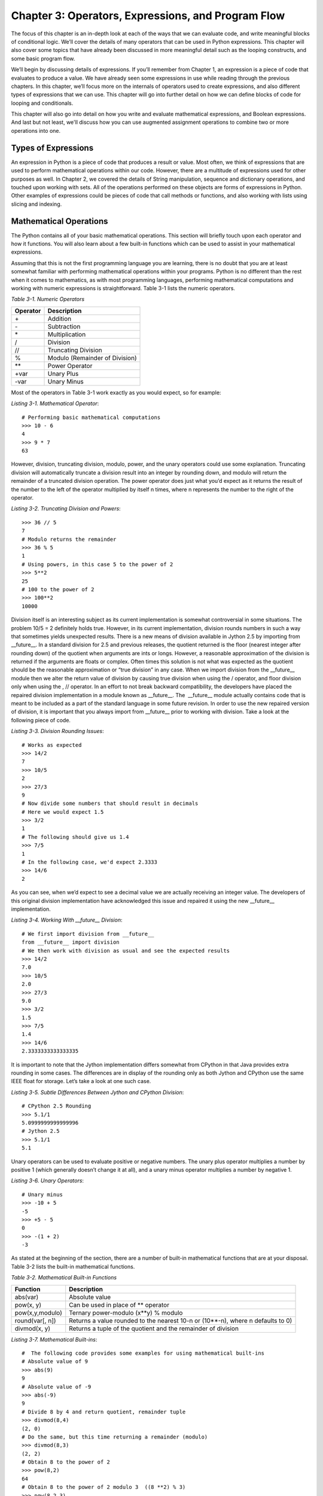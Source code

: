 Chapter 3:  Operators, Expressions, and Program Flow
++++++++++++++++++++++++++++++++++++++++++++++++++++

.. Trick to get around disruptive effect of a literal | in tables
.. |vert| replace:: \|

The focus of this chapter is an in-depth look at each of the ways that we can evaluate code, and write meaningful blocks of conditional logic.
We’ll cover the details of many operators that can be used in Python expressions.
This chapter will also cover some topics that have already been discussed in more meaningful detail such as the looping constructs, and some basic program flow.

We’ll begin by discussing details of expressions.
If you’ll remember from Chapter 1, an expression is a piece of code that evaluates to produce a value.
We have already seen some expressions in use while reading through the previous chapters.
In this chapter, we’ll focus more on the internals of operators used to create expressions, and also different types of expressions that we can use.
This chapter will go into further detail on how we can define blocks of code for looping and conditionals.

This chapter will also go into detail on how you write and evaluate mathematical expressions, and Boolean expressions.
And last but not least, we'll discuss how you can use augmented assignment operations to combine two or more operations into one.

Types of Expressions
====================

An expression in Python is a piece of code that produces a result or value.
Most often, we think of expressions that are used to perform mathematical operations within our code.
However, there are a multitude of expressions used for other purposes as well.
In Chapter 2, we covered the details of String manipulation, sequence and dictionary operations, and touched upon working with sets.
All of the operations performed on these objects are forms of expressions in Python.
Other examples of expressions could be pieces of code that call methods or functions, and also working with lists using slicing and indexing.

Mathematical Operations
=======================

The Python contains all of your basic mathematical operations.
This section will briefly touch upon each operator and how it functions.
You will also learn about a few built-in functions which can be used to assist in your mathematical expressions.

Assuming that this is not the first programming language you are learning, there is no doubt that you are at least somewhat familiar with performing mathematical operations within your programs.
Python is no different than the rest when it comes to mathematics, as with most programming languages, performing mathematical computations and working with numeric expressions is straightforward.
Table 3-1 lists the numeric operators.

*Table 3-1. Numeric Operators*

+----------+--------------------------------+
| Operator | Description                    |
+==========+================================+
| \+       | Addition                       |
+----------+--------------------------------+
| \-       | Subtraction                    |
+----------+--------------------------------+
| \*       | Multiplication                 |
+----------+--------------------------------+
| /        | Division                       |
+----------+--------------------------------+
| //       | Truncating Division            |
+----------+--------------------------------+
| %        | Modulo (Remainder of Division) |
+----------+--------------------------------+
| \*\*     | Power Operator                 |
+----------+--------------------------------+
| +var     | Unary Plus                     |
+----------+--------------------------------+
| -var     | Unary Minus                    |
+----------+--------------------------------+


Most of the operators in Table 3-1 work exactly as you would expect, so for example:

*Listing 3-1. Mathematical Operator*::

    # Performing basic mathematical computations
    >>> 10 - 6
    4
    >>> 9 * 7
    63

However, division, truncating division, modulo, power, and the unary operators could use some explanation.
Truncating division will automatically truncate a division result into an integer by rounding down, and modulo will return the remainder of a truncated division operation.
The power operator does just what you’d expect as it returns the result of the number to the left of the operator multiplied by itself n times, where n represents the number to the right of the operator.

*Listing 3-2. Truncating Division and Powers*::

    >>> 36 // 5
    7
    # Modulo returns the remainder
    >>> 36 % 5
    1
    # Using powers, in this case 5 to the power of 2
    >>> 5**2
    25
    # 100 to the power of 2
    >>> 100**2
    10000

Division itself is an interesting subject as its current implementation is somewhat controversial in some situations.
The problem 10/5 = 2 definitely holds true.
However, in its current implementation, division rounds numbers in such a way that sometimes yields unexpected results.
There is a new means of division available in Jython 2.5 by importing from __future__. In a standard division for 2.5 and previous releases, the quotient returned is the floor (nearest integer after rounding down) of the quotient when arguments are ints or longs.
However, a reasonable approximation of the division is returned if the arguments are floats or complex.
Often times this solution is not what was expected as the quotient should be the reasonable approximation or “true division” in any case.
When we import division from the __future__ module then we alter the return value of division by causing true division when using the /
operator, and floor division only when using the , // operator.
In an effort to not break backward compatibility, the developers have placed the repaired division implementation in a module known as __future__. The  __future__ module actually contains code that is meant to be included as a part of the standard language in some future revision.
In order to use the new repaired version of division, it is important that you always import from __future__ prior to working with division.
Take a look at the following piece of code.

*Listing 3-3. Division Rounding Issues*::

    # Works as expected
    >>> 14/2
    7
    >>> 10/5
    2
    >>> 27/3
    9
    # Now divide some numbers that should result in decimals
    # Here we would expect 1.5
    >>> 3/2
    1
    # The following should give us 1.4
    >>> 7/5
    1
    # In the following case, we'd expect 2.3333
    >>> 14/6
    2

As you can see, when we’d expect to see a decimal value we are actually receiving an integer value.
The developers of this original division implementation have acknowledged this issue and repaired it using the new
__future__ implementation.

*Listing 3-4. Working With __future__ Division*::

    # We first import division from __future__
    from __future__ import division
    # We then work with division as usual and see the expected results
    >>> 14/2
    7.0
    >>> 10/5
    2.0
    >>> 27/3
    9.0
    >>> 3/2
    1.5
    >>> 7/5
    1.4
    >>> 14/6
    2.3333333333333335

It is important to note that the Jython implementation differs somewhat from CPython in that Java provides extra rounding in some cases.
The differences are in display of the rounding only as both Jython and CPython use the same IEEE float for storage.
Let’s take a look at one such case.

*Listing 3-5. Subtle Differences Between Jython and CPython Division*::

    # CPython 2.5 Rounding
    >>> 5.1/1
    5.0999999999999996
    # Jython 2.5
    >>> 5.1/1
    5.1

Unary operators can be used to evaluate positive or negative numbers.
The unary plus operator multiplies a number by positive 1 (which generally doesn’t change it at all), and a unary minus operator multiplies a number by negative 1.

*Listing 3-6. Unary Operators*::

    # Unary minus
    >>> -10 + 5
    -5
    >>> +5 - 5
    0
    >>> -(1 + 2)
    -3

As stated at the beginning of the section, there are a number of built-in mathematical functions that are at your disposal.
Table 3-2 lists the built-in mathematical functions.

*Table 3-2. Mathematical Built-in Functions*

+-----------------+---------------------------------------------------------------+
| Function        | Description                                                   |
+=================+===============================================================+
| abs(var)        | Absolute value                                                |
+-----------------+---------------------------------------------------------------+
| pow(x, y)       | Can be used in place of ** operator                           |
+-----------------+---------------------------------------------------------------+
| pow(x,y,modulo) | Ternary power-modulo (x*\*y) % modulo                         |
+-----------------+---------------------------------------------------------------+
| round(var[, n]) | Returns a value rounded to the nearest 10-n or (10**-n),      |
|                 | where n defaults to 0)                                        |
+-----------------+---------------------------------------------------------------+
| divmod(x, y)    | Returns a tuple of the quotient and the remainder of division |
+-----------------+---------------------------------------------------------------+


*Listing 3-7. Mathematical Built-ins*::

    #  The following code provides some examples for using mathematical built-ins
    # Absolute value of 9
    >>> abs(9)
    9
    # Absolute value of -9
    >>> abs(-9)
    9
    # Divide 8 by 4 and return quotient, remainder tuple
    >>> divmod(8,4)
    (2, 0)
    # Do the same, but this time returning a remainder (modulo)
    >>> divmod(8,3)
    (2, 2)
    # Obtain 8 to the power of 2
    >>> pow(8,2)
    64
    # Obtain 8 to the power of 2 modulo 3  ((8 **2) % 3)
    >>> pow(8,2,3)
    1
    # Perform rounding
    >>> round(5.67,1)
    5.7
    >>> round(5.67)
    6.00

Comparison Operators
====================

Comparison operators can be used for comparison of two or more expressions or variables.
As with the mathematical operators described above, these operators have no significant difference to that of Java.
See Table 3-3.

*Table 3-3. Comparison Operators*

+----------+-----------------------+
| Operator | Description           |
+==========+=======================+
| >        | Greater than          |
+----------+-----------------------+
| <        | Less than             |
+----------+-----------------------+
| >=       | Greater than or equal |
+----------+-----------------------+
| <=       | Less than or equal    |
+----------+-----------------------+
| !=       | Not equal             |
+----------+-----------------------+
| ==       | Equal                 |
+----------+-----------------------+


*Listing 3-8. Examples of Comparison Operators*::

    # Simple comparisons
    >>> 8 > 10
    False
    >>> 256 < 725
    True
    >>> 10 == 10
    True
    # Use comparisons in an expression
    >>> x = 2*8
    >>> y = 2
    >>> while x != y:
    ...     print 'Doing some work...'
    ...     y = y + 2
    ...
    Doing some work...
    Doing some work...
    Doing some work...
    Doing some work...
    Doing some work...
    Doing some work...
    Doing some work...
    # Combining comparisons
    >>> 3<2<3
    False
    >>> 3<4<8
    True

Bitwise Operators
=================

Bitwise operators in Python are a set of operators that are used to work on numbers in a two’s complement binary fashion.
That is, when working with bitwise operators numbers are treated as a string of bits consisting of 0s and 1s.
If you are unfamiliar with the concept of two's complement, a good place to start would be at the Wikipedia page discussing the topic: (http://en.wikipedia.org/wiki/Two's_complement). It is important to know that bitwise operators can only be applied to integers and long integers.
Let’s take a look at the different bitwise operators that are available to us (Table 3-4), and then we’ll go through a few examples.

*Table 3-4. Bitwise Operators*

+----------+----------------------------------------------------------------------+
| Operator | Description                                                          |
+==========+======================================================================+
| &        | Bitwise and operator copies a bit to the result if a bit appears in  |
|          | both operands                                                        |
+----------+----------------------------------------------------------------------+
| |vert|   | Bitwise or operator copies a bit to the result if it exists in       |
|          | either of the operands                                               |
+----------+----------------------------------------------------------------------+
| ^        | Bitwise xor operator copies a bit to the result if it exists in only |
|          | one operand                                                          |
+----------+----------------------------------------------------------------------+
| ~        | Bitwise negation operator flips the bits, and returns the exact      |
|          | opposite of each bit                                                 |
+----------+----------------------------------------------------------------------+


Suppose we have a couple of numbers in binary format and we would like to work with them using the bitwise operators.
Let’s work with the numbers 14 and 27.
The binary (two's complement) representation of the number 14 is 00001110, and for 27 it is 00011011.
The bitwise operators look at each 1 and 0 in the binary format of the number and perform their respective operations, and then return a result.
Python does not return the bits, but rather the integer value of the resulting bits.
In the following examples, we take the numbers 14 and 27 and work with them using the bitwise operators.

*Listing 3-9. Bitwise Operator Examples*::

    >>> 14 & 27
    10
    >>> 14 | 27
    31
    >>> 14 ^ 27
    21
    >>> ~14
    -15
    >>> ~27
    -28

To summarize the examples above, let’s work through the operations using the binary representations for each of the numbers.::

    14 & 27 = 00001110 and 00011011 = 00001010 (The integer 10)
    14 | 27 = 00001110 or 000110011 = 00011111 (The integer 31)
    14 ^ 27 = 00001110 xor 000110011 = 00010101 (The integer 21)
    ~14 = 00001110 = 11110001 (The integer -15)

The shift operators (see Table 3-5) are similar in that they work with the binary bit representation of a number.
The left shift operator moves the left operand’s value to the left by the number of bits specified by the right operand.
The right shift operator does the exact opposite as it shifts the left operand's value to the right by the number of bits specified by the right operand.
Essentially this translates to the left shift operator multiplying the operand on the left by the number two as many times as specified by the right operand.
The opposite holds true for the right shift operator that divides the operand on the left by the number two as many times as specified by the right operand.

*Table 3-5. Shift Operators*

+----------+-----------------------------------------------------------------------+
| Operator | Description                                                           |
+==========+=======================================================================+
| x << n   | Shift left (The equivalent of multiplying the number x by 2, n times) |
+----------+-----------------------------------------------------------------------+
| x >> n   | Shift right (The equivalent of dividing the number x by 2, n times)   |
+----------+-----------------------------------------------------------------------+


More specifically, the left shift operator (<<) will multiply a number by two n times, n being the number that is to the right of the shift operator.
The right shift operator will divide a number by two n times, n being the number to the right of the shift operator.
The __future__division import does not make a difference in the outcome of such operations.

*Listing 3-10. Shift Operator Examples*::

    # Shift left, in this case  3*2
    >>> 3<<1
    6
    # Equivalent of 3*2*2
    >>> 3<<2
    12
    # Equivalent of 3*2*2*2*2*2
    >>> 3<<5
    96
    # Shift right
    # Equivalent of 3/2
    >>> 3>>1
    1
    # Equivalent of 9/2
    >>> 9>>1
    4
    # Equivalent of 10/2
    >>> 10>>1
    5
    # Equivalent of 10/2/2
    >>> 10>>2
    2

While bitwise operators are not the most commonly used operators, they are good to have on hand.
They are especially important if you are working in mathematical situations.

Augmented Assignment
====================

Augmented assignment operators (see Table 3-6) combine an operation with an assignment.
They can be used to do things like assign a variable to the value it previously held, modified in some way.
While augmented assignment can assist in coding concisely, some say that too many such operators can make code more difficult to read.

*Listing 3-11. Augmented Assignment Code Examples*::

    >>> x = 5
    >>> x
    5
    # Add one to the value of x and then assign that value to x
    >>> x+=1
    >>> x
    6
    # Multiply the value of x by 5 and then assign that value to x
    >>> x*=5
    >>> x
    30

*Table 3-6. Augmented Assignment Operators*

+---------------+----------------+
| Operator      | Equivalent     |
+===============+================+
| a += b        | a = a + b      |
+---------------+----------------+
| a -= b        | a = a – b      |
+---------------+----------------+
| a \*= b       | a = a \* b     |
+---------------+----------------+
| a /= b        | a = a / b      |
+---------------+----------------+
| a %= b        | a = a % b      |
+---------------+----------------+
| a //= b       | a = a // b     |
+---------------+----------------+
| a \*\*=  b    | a = a \*\* b   |
+---------------+----------------+
| a &= b        | a = a & b      |
+---------------+----------------+
| a |vert|\ = b | a = a |vert| b |
+---------------+----------------+
| a ^= b        | a = a ^ b      |
+---------------+----------------+
| a >>= b       | a = a >> b     |
+---------------+----------------+
| a <<= b       | a = a << b     |
+---------------+----------------+


Boolean Expressions
===================

Evaluating two or more values or expressions also uses a similar syntax to that of other languages, and the logic is quite the same.
Note that in Python, True and False are very similar to constants in the Java language.
True actually represents the number 1, and False represents the number 0.
One could just as easily code using 0 and 1 to represent the Boolean values, but for readability and maintenance the True and False “constants” are preferred.
Java developers, make sure that you capitalize the first letter of these two words as you will receive an ugly NameError if you do not.

Boolean properties are not limited to working with int and bool values, but they also work with other values and objects.
For instance, simply passing any non-empty object into a Boolean expression will evaluate to True in a Boolean context.
This is a good way to determine whether a string contains anything.
See Table 3-7.

*Listing 3-12. Testing a String*::

    >>> mystr = ''
    >>> if mystr:
    ...     'Now I contain the following: %s' % (mystr)
    ... else:
    ...     'I do not contain anything'
    ...
    'I do not contain anything'
    >>> mystr = 'Now I have a value'
    >>> if mystr:
    ...     'Now I contain the following: %s' % (mystr)
    ... else:
    ...     'I do not contain anything'
    ...
    'Now I contain the following: Now I have a value'

*Table 3-7. Boolean Conditionals*

+-------------+-------------------------------------------------------------------+
| Conditional | Logic                                                             |
+=============+===================================================================+
| and         | In an x and y evaluation, if x evaluates to false then its value  |
|             | is returned, otherwise y is evaluated and the resulting value is  |
|             | returned                                                          |
+-------------+-------------------------------------------------------------------+
| or          | In an x or y evaluation, if x evaluates to true then its value is |
|             | returned, otherwise y is evaluated and the resulting value is     |
|             | returned                                                          |
+-------------+-------------------------------------------------------------------+
| not         | In a not x evaluation, if not x, we mean the opposite of x        |
+-------------+-------------------------------------------------------------------+


As with all programming languages, there is an order of operations for deciding what operators are evaluated first.
For instance, if we have an expression a + b \*c, then which operation would take place first?
The order of operations for Python is shown in Table 3-8 with those operators that receive the highest precedence shown first, and those with the lowest shown last.
Repeats of the same operator are grouped from left to the right with the exception of the power (**) operator.

*Table 3-8. Python Operator Precedence from Highest to Lowest*

+---------------------------------+---------------------------------+
| Operator                        | Name                            |
+=================================+=================================+
| +var, -var, ~var                | Unary Operations                |
+---------------------------------+---------------------------------+
| \*\*                            | Power Operations                |
+---------------------------------+---------------------------------+
| \*, /, //, %                    | Multiplication, Division, Floor |
|                                 | Division, Modulo                |
+---------------------------------+---------------------------------+
| +, -                            | Addition, Subtraction           |
+---------------------------------+---------------------------------+
| <<, >>                          | Left and Right Shift            |
+---------------------------------+---------------------------------+
| &                               | Bitwise And                     |
+---------------------------------+---------------------------------+
| ^                               | Bitwise Exclusive Or            |
+---------------------------------+---------------------------------+
| |vert|                          | Bitwise Or                      |
+---------------------------------+---------------------------------+
| <, >, <=. >= , <>               | Comparison Operators            |
+---------------------------------+---------------------------------+
| ==, != , is, is not, in, not in | Equality and Membership         |
+---------------------------------+---------------------------------+
| and, or, not                    | Boolean Conditionals            |
+---------------------------------+---------------------------------+


An important note is that when working with Boolean conditionals, 'and' and
'or' group from the left to the right.
Let’s take a look at a few examples.

*Listing 3-13. Order of Operations Examples*::

    # Define a few variables
    >>> x = 10
    >>> y = 12
    >>> z = 14
    # (y*z) is evaluated first, then x is added
    >>> x + y * z
    178
    # (x * y) is evaluated first, then z is subtracted from the result
    >>> x * y - z
    106
    # When chaining comparisons, a logical 'and' is implied.  In this
    # case, x < y and y <= z and z > x
    >>> x < y <= z > x
    True
    #  (2 * 0) is evaluated first and since it is False or zero, it is returned
    >>> 2 * 0 and 5 + 1
    0
    # (2 * 1) is evaluated first, and since it is True or not zero, the (5 + 1) is evaluated and
    # returned
    >>> 2 * 1 and 5 + 1
    6
    # x is returned if it is True, otherwise y is returned if it is False.  If neither
    # of those two conditions occur, then z is returned.
    >>> x or (y and z)
    10
    # In this example, the (7 – 2) is evaluated and returned because of the 'and' 'or'
    # logic
    >>> 2 * 0 or ((6 + 8) and (7 - 2))
    5
    # In this case, the power operation is evaluated first, and then the addition
    >>> 2 ** 2 + 8
    12

Conversions
===========

There are a number of conversion functions built into the language in order to help conversion of one data type to another (see Table 3-9). While every data type in Jython is actually a class object, these conversion functions will really convert one class type into another.
For the most part, the built-in conversion functions are easy to remember because they are primarily named after the type to which you are trying to convert.

*Table 3-9. Conversion Functions*

+-----------------+----------------------------------------------------------------+
| Function        | Description                                                    |
+=================+================================================================+
| chr(value)      | Converts integer to a character                                |
+-----------------+----------------------------------------------------------------+
| complex(real    | Produces a complex number                                      |
| [,imag])        |                                                                |
+-----------------+----------------------------------------------------------------+
| dict(sequence)  | Produces a dictionary from a given sequence of (key, value)    |
|                 | tuples                                                         |
+-----------------+----------------------------------------------------------------+
| eval(string)    | Evaluates a string to return an object…useful for mathematical |
|                 | computations. Note: This function should be used with extreme  |
|                 | caution as it can pose a security hazard if not used properly. |
+-----------------+----------------------------------------------------------------+
| float(value)    | Converts number to float                                       |
+-----------------+----------------------------------------------------------------+
| frozenset(set)  | Converts a set into a frozen set                               |
+-----------------+----------------------------------------------------------------+
| hex(value)      | Converts an integer into a string representing that number     |
|                 | in hex                                                         |
+-----------------+----------------------------------------------------------------+
| int(value [,    | Converts to an integer using a base if a string is given       |
| base])          |                                                                |
+-----------------+----------------------------------------------------------------+
| list(sequence)  | Converts a given sequence into a list                          |
+-----------------+----------------------------------------------------------------+
| long(value [,   | Converts to a long using a base if a string is given           |
| base])          |                                                                |
+-----------------+----------------------------------------------------------------+
| oct(value)      | Converts  an integer to a string representing that number as   |
|                 | an octal                                                       |
+-----------------+----------------------------------------------------------------+
| ord(value)      | Converts a character into its integer value                    |
+-----------------+----------------------------------------------------------------+
| repr(value)     | Converts object into an expression string. Same as enclosing   |
|                 | expression in reverse quotes ( `x + y`).  Returns a string     |
|                 | containing a printable and evaluable representation of the     |
|                 | object                                                         |
+-----------------+----------------------------------------------------------------+
| set(sequence)   | Converts a sequence into a set                                 |
+-----------------+----------------------------------------------------------------+
| str(value)      | Converts an object into a string  Returns a string             |
|                 | containing a printable representation of the value, but not    |
|                 | an evaluable string                                            |
+-----------------+----------------------------------------------------------------+
| tuple(sequence) | Converts a given sequence to a tuple                           |
+-----------------+----------------------------------------------------------------+
| unichr(value)   | Converts integer to a Unicode character                        |
+-----------------+----------------------------------------------------------------+


*Listing 3-14. Conversion Function Examples*::

    # Return the character representation of the integers
    >>> chr(4)
    '\x04'
    >>> chr(10)
    '\n'
    # Convert intger to float
    >>> float(8)
    8.0
    # Convert character to its integer value
    >>> ord('A')
    65
    >>> ord('C')
    67
    >>> ord('z')
    122
    # Use repr() with any object
    >>> repr(3.14)
    '3.14'
    >>> x = 40 * 5
    >>> y = 2**8
    >>> repr((x, y, ('one','two','three')))
    "(200, 256, ('one', 'two', 'three'))"

The following is an example of using the eval() functionality as it is perhaps the one conversion function for which an example helps to understand.
Again, please note that using the eval() function can be dangerous and impose a security threat if used incorrectly.
If using the eval() function to accept text from a user, standard security precautions should be set into place to ensure that the string being evaluated is not going to compromise security.

*Listing 3-15. Example of eval()*::

    # Suppose keyboard input contains an expression in string format (x * y)
    >>> x = 5
    >>> y = 12
    >>> keyboardInput = 'x * y'
    # We should provide some security checks on the keyboard input here to
    # ensure that the string is safe for evaluation. Such a task is out of scope
    # for this chapter, but it is good to note that comparisons on the keyboard
    # input to check for possibly dangerous code should be performed prior to
    # evaluation.
    >>> eval(keyboardInput)
    60

Using Expressions to Control Program Flow
=========================================

As you’ve learned in previous references in this book, the statements that make up programs in Python are structured with attention to spacing, order, and technique.
Each section of code must be consistently spaced as to set each control structure apart from others.
One of the great advantages to Python’s syntax is that the consistent spacing allows for delimiters such as the curly braces {} to go away.
For instance, in Java one must use curly braces around a for loop to signify a start and an end point.
Simply spacing a for loop in Python correctly takes place of the braces.
Convention and good practice adhere to using four spaces of indentation per statement throughout the entire program.
For more information on convention, please see PEP 8, Style Guide for Python Code (www.python.org/dev/peps/pep-0008/).
Follow this convention along with some control flow and you’re sure to develop some easily maintainable software.

if-elif-else Statement
----------------------

The standard Python if-elif-else conditional statement is used in order to evaluate expressions and branch program logic based upon the outcome.
An if-elif-else statement can consist of any expressions we’ve discussed previously.
The objective is to write and compare expressions in order to evaluate to a True or False outcome.
As shown in Chapter 1, the logic for an if-elif-else statement follows one path if an expression evaluates to True, or a different path if it evaluates to False.

You can chain as many if-else expressions together as needed.
The combining if-else keyword is elif, which is used for every expression in between the first and the last expressions within a conditional statement.

The elif portion of the statement helps to ensure better readability of program logic.
Too many if statements nested within each other can lead to programs that are difficult to maintain.
The initial if expression is evaluated, and if it evaluates to False, the next elif expression is evaluated, and if it evaluates to False then the process continues.
If any of the if or elif expressions evaluate to True then the statements within that portion of the if statement are processed.
Eventually if all of the expressions evaluate to False then the final else expression is evaluated.

These next examples show a few ways for making use of a standard if-elif­-else statement.
Note that any expression can be evaluated in an if-elif-else construct.
These are only some simplistic examples, but the logic inside the expressions could become as complex as needed.

*Listing 3-16. Standard if-elif-else*::

    # terminal symbols are left out of this example so that you can see the precise indentation
    pi =3.14
    x = 2.7 * 1.45
    if x == pi:
        print 'The number is pi'
    elif x > pi:
        print 'The number is greater than pi'
    else:
        print 'The number is less than pi'

Empty lists or strings will evaluate to False as well, making it easy to use them for comparison purposes in an if-elif-else statement.

*Listing 3-17. Evaluate Empty List*::

    # Use an if-statement to determine whether a list is empty
    # Suppose mylist is going to be a list of names
    >>> mylist = []
    >>> if mylist:
    ...     for person in mylist:
    ...         print person
    ... else:
    ...     print 'The list is empty'
    ...
    The list is empty

while Loop
----------

Another construct that we touched upon in Chapter 1 was the loop.
Every programming language provides looping implementations, and Python is no different.
To recap, the Python language provides two main types of loops known as the while and the for loop.

The while loop logic follows the same semantics as the while loop in Java.
The while loop evaluates a given expression and continues to loop through its statements until the results of the expression no longer hold true and evaluate to False.
Most while loops contain a comparison expression such as x <= y or the like, in this case the expression would evaluate to False when x becomes greater than y.
The loop will continue processing until the expression evaluates to False.
At this time the looping ends and that would be it for the Java implementation.
Python on the other hand allows an else clause which is executed when the loop is completed.

*Listing 3-18. Python while Statement*::

    >>> x = 0
    >>> y = 10
    >>> while x <= y:
    ...     print 'The current value of x is: %d' % (x)
    ...     x += 1
    ... else:
    ...     print 'Processing Complete...'
    ...
    The current value of x is: 0
    The current value of x is: 1
    The current value of x is: 2
    The current value of x is: 3
    The current value of x is: 4
    The current value of x is: 5
    The current value of x is: 6
    The current value of x is: 7
    The current value of x is: 8
    The current value of x is: 9
    The current value of x is: 10
    Processing Complete...

This else clause can come in handy while performing intensive processing so that we can inform the user of the completion of such tasks.
It can also be handy when debugging code, or when some sort of cleanup is required after the loop completes

*Listing 3-19. Resetting Counter Using with-else*::

    >>> total = 0
    >>> x = 0
    >>> y = 20
    >>> while x <= y:
    ...     total += x
    ...     x += 1
    ... else:
    ...     print total
    ...     total = 0
    ...
    210

continue Statement
------------------

The continue statement is to be used when you are within a looping construct, and you have the requirement to tell Python to continue processing past the rest of the statements in the current loop.
Once the Python interpreter sees a continue statement, it ends the current iteration of the loop and goes on to continue processing the next iteration.
The continue statement can be used with any for or while loop.

*Listing 3-20. Continue Statement*::

    # Iterate over range and print out only the positive numbers
    >>> x = 0
    >>> while x < 10:
    ...     x += 1
    ...     if x % 2 != 0:
    ...         continue
    ...     print x
    ...
    2
    4
    6
    8
    10

In this example, whenever x is odd, the 'continue' causes execution to move on to the next iteration of the loop.
When x is even, it is printed out.

break Statement
---------------

Much like the continue statement, the break statement can be used inside of a loop.
We use the break statement in order to stop the loop completely so that a program can move on to its next task.
This differs from continue because the continue statement only stops the current iteration of the loop and moves onto the next iteration.
Let’s check it out:

*Listing 3-21. Break Statement*::

    >>> x = 10
    >>> while True:
    ...     if x == 0:
    ...         print 'x is now equal to zero!'
    ...         break
    ...     if x % 2 == 0:
    ...         print x
    ...     x -= 1
    ...
    10
    8
    6
    4
    2
    x is now equal to zero!

In the previous example, the loop termination condition is always True, so execution only leaves the loop when a break is encountered.
If we are working with a break statement that resides within a loop that is contained in another loop (nested loop construct), then only the inner loop will be terminated.

for Loop
--------

The for loop can be used on any iterable object.
It will simply iterate through the object and perform some processing during each pass.
Both the break and continue statements can also be used within the for loop.
The for statement in Python also differs from the same statement in Java because in Python we also have the else clause with this construct.
Once again, the else clause is executed when the for loop processes to completion without any break intervention or raised exceptions.
Also, if you are familiar with pre-Java 5 for loops then you will love the Python syntax.
In Java 5, the syntax of the for statement was adjusted a bit to make it more in line with syntactically easy languages such as Python.

*Listing 3-22. Comparing Java and Python for-loop*

*Example of Java for-loop (pre Java 5)*:

.. code-block:: java

    for (x = 0; x <= myList.size(); x++) {
        // processing statements iterating through myList
        System.out.println("The current index is: " + x);
    }

*Listing 3-23. Example of Python for-loop*::

    my_list = [1,2,3,4,5]
    >>> for value in my_list:
    ...     # processing statements using value as the current item in my_list
    ...     print 'The current value is %s' % (value)
    ...
    The current value is 1
    The current value is 2
    The current value is 3
    The current value is 4
    The current value is 5

As you can see, the Python syntax is a little easier to understand, but it doesn’t really save too many keystrokes at this point.
We still have to manage the index (x in this case) by ourselves by incrementing it with each iteration of the loop.
However, Python does provide a built-in function that can save us some keystrokes and provides a similar functionality to that of Java with the automatically incrementing index on the for loop.
The enumerate(sequence)
function does just that.
It will provide an index for our use and automatically manage it for us.

*Listing 3-24. Enumerate() Functionality*::

    >>> myList = ['jython','java','python','jruby','groovy']
    >>> for index, value in enumerate(myList):
    ...     print index, value
    ...
    0 jython
    1 java
    2 python
    3 jruby
    4 groovy

If we do not require the use of an index, it can be removed and the syntax can be cleaned up a bit.::

    >>> myList = ['jython', 'java', 'python', 'jruby', 'groovy']
    >>> for item in myList:
    ...     print item
    ...
    jython
    java
    python
    jruby
    groovy

Now we have covered the program flow for conditionals and looping constructs in the Python language.
However, good programming practice will tell you to keep it as simple as possible or the logic will become too hard to follow.
In practicing proper coding techniques, it is also good to know that lists, dictionaries, and other containers can be iterated over just like other objects.
Iteration over containers using the for loop is a very useful strategy.
Here is an example of iterating over a dictionary object.

*Listing 3-25. Iteration Over Containers*::

    # Define a dictionary and then iterate over it to print each value
    >>> my_dict = {'Jython':'Java', 'CPython':'C', 'IronPython':'.NET','PyPy':'Python'}
    >>> for key in my_dict:
    ...     print key
    ...
    Jython
    IronPython
    CPython
    PyPy

It is useful to know that we can also obtain the values of a dictionary object via each iteration by calling my_dict.values().

Example Code
============

Let’s take a look at an example program that uses some of the program flow which was discussed in this chapter.
The example program simply makes use of an external text file to manage a list of players on a sports team.
You will see how to follow proper program structure and use spacing effectively in this example.
You will also see file utilization in action, along with utilization of the raw_input() function.

*Listing 3-26. # import os module*::

    import os
    
    # Create empty dictionary
    player_dict = {}
    # Create an empty string
    enter_player = ''
    
    # Enter a loop to enter inforation from keyboard
    while enter_player.upper() != 'X':
        
        print 'Sports Team Administration App'
        
        # If the file exists, then allow us to manage it, otherwise force creation.
        if os.path.isfile('players.txt'):
            enter_player = raw_input("Would you like to create a team or manage an existing team?\n (Enter 'C' for create, 'M' for manage, 'X' to exit) ")
        else:
            # Force creation of file if it does not yet exist.
            enter_player = 'C'
            
        # Check to determine which action to take.  C = create, M = manage, X = Exit and Save
        if enter_player.upper() == 'C':
            
        # Enter a player for the team
            print 'Enter a list of players on our team along with their position'
            enter_cont = 'Y'
            
            #  While continuing to enter new player's, perform the following
            while enter_cont.upper() == 'Y':
                # Capture keyboard entry into name variable
                name = raw_input('Enter players first name: ')
                # Capture keyboard entry into position variable
                position = raw_input('Enter players position: ')
                # Assign position to a dictionary key of the player name
                player_dict[name] = position
                enter_cont = raw_input("Enter another player? (Press 'N' to exit or 'Y' to continue)")
            else:
                enter_player = 'X'
                
        # Manage player.txt entries
        elif enter_player.upper() == 'M':
    
            # Read values from the external file into a dictionary object
            print
            print 'Manage the Team'
            # Open file and assign to playerfile
            playerfile = open('players.txt','r')
            # Use the for-loop to iterate over the entries in the file
            for player in playerfile:
                # Split entries into key/value pairs and add to list
                playerList = player.split(':')
                # Build dictionary using list values from file
                player_dict[playerList[0]] = playerList[1]
            # Close the file
            playerfile.close()
                
            print 'Team Listing' 
            print '++++++++++++'
            
            # Iterate over dictionary values and print key/value pairs
            for i, player in enumerate(player_dict):
                print 'Player %s Name: %s -- Position: %s' %(i, player, player_dict[player])
    
    else:
        # Save the external file and close resources
        if player_dict:
            
            print 'Saving Team Data...'
            # Open the file
            playerfile = open('players.txt','w')
            # Write each dictionary element to the file
            for player in player_dict:
                playerfile.write('%s:%s\n' % (player.strip(),player_dict[player].strip()))
            # Close file
            playerfile.close()

This example is packed full of concepts that have been discussed throughout the first three chapters of the book.
As stated previously, the concept is to create and manage a list of sport players and their relative positions.
The example starts by entering a while() loop that runs the program until the user enters the exit command.
Next, the program checks to see if the 'players.txt' file exists.
If it does, then the program prompts the user to enter a code to determine the next action to be taken.
However, if the file does not exist then the user is forced to create at least one player/position pair in the file.

Continuing on, the program allows the user to enter as many player/position pairs as needed, or exit the program at any time.
If the user chooses to manage the player/position list, the program simply opens the 'players.txt' file, uses a for() loop to iterate over each entry within the file.
A dictionary is populated with the current player in each iteration of the loop.
Once the loop has completed, the file is closed and the dictionary is iterated and printed.
Exiting the program forces the else() clause to be invoked, which iterates over each player in the dictionary and writes them to the file.

Unfortunately, this program is quite simplistic and some features could not be implemented without knowledge of functions (Chapter 4) or classes (Chapter 6).
A good practice would be to revisit this program once those topics have been covered and simplify as well as add additional functionality.

Summary
=======

All programs are constructed out of statements and expressions.
In this chapter we covered details of creating expressions and using them.
Expressions can be composed of any number of mathematical operators and comparisons.
In this chapter we discussed the basics of using mathematical operators in our programs.
The __future__ division topic introduced us to using features from the __future__. We then delved into comparisons and comparison operators.

We ended this short chapter by discussing proper program flow and properly learned about the if statement as well as how to construct different types of loops in Python.
In the next chapter you will learn how to write functions, and the use of many built-in functions will be discussed.
